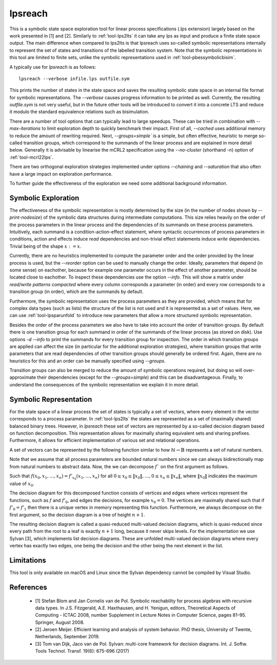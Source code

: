 .. index:: lpsreach

.. _tool-lpsreach:

lpsreach
==========

This is a symbolic state space exploration tool for linear process
specifications (.lps extension) largely based on the work presented in [1] and
[2]. Similarly to :ref:`tool-lps2lts` it can take any lps as input and produce a finite
state space output. The main difference when compared to lps2lts is that
lpsreach uses so-called symbolic representations internally to represent the set
of states and transitions of the labelled transition system. Note that the
symbolic representations in this tool are limited to finite sets, unlike the
symbolic representations used in :ref:`tool-pbessymbolicbisim`.

A typically use for `lpsreach` is as follows::
  
  lpsreach --verbose infile.lps outfile.sym

This prints the number of states in the state space and saves the resulting
symbolic state space in an internal file format for symbolic representations.
The `--verbose` causes progress information to be printed as well. Currently,
the resulting `outfile.sym` is not very useful, but in the future other tools
will be introduced to convert it into a concrete LTS and reduce it modulo the
standard equivalence relations such as bisimulation.

There are a number of tool options that can typically lead to large speedups.
These can be tried in combination with `--max-iterations` to limit exploration
depth to quickly benchmark their impact. First of all, `--cached` uses
additional memory to reduce the amount of rewriting required. Next,
`--groups=simple`` is a simple, but often effective, heuristic to merge
so-called transition groups, which correspond to the summands of the linear
process and are explained in more detail below. Generally it is advisable by
linearise the mCRL2 specification using the `--no-cluster` (shorthand `-n`)
option of :ref:`tool-mcrl22lps`.

There are two orthogonal exploration strategies implemented under options
`--chaining` and `--saturation` that also often have a large impact on
exploration performance.

To further guide the effectiveness of the exploration we need some additional
background information.

Symbolic Exploration
-------------------------

The effectiveness of the symbolic representation is mostly determined by the
size (in the number of nodes shown by `--print-nodesize`) of the symbolic data
structures during intermediate computations. This size relies heavily on the
order of the process parameters in the linear process and the dependencies of
its summands on these process parameters. Intuitively, each summand is a
condition-action-effect statement, where syntactic occurrences of process
parameters in conditions, action and effects induce `read` dependencies and
non-trivial effect statements induce `write` dependencies. Trivial being of the
shape :math:`x := x`.

Currently, there are no heuristics implemented to compute the parameter order
and the order provided by the linear process is used, but the `--reorder` option
can be used to manually change the order. Ideally, parameters that depend (in
some sense) on eachother, because for example one parameter occurs in the effect
of another parameter, should be located close to eachother. To inspect these
dependencies use the option `--info`. This will show a matrix under `read/write
patterns compacted` where every column corresponds a parameter (in order) and
every row corresponds to a transition group (in order), which are the summands
by default.

Furthermore, the symbolic representation uses the process parameters as they are
provided, which means that for complex data types (such as lists) the structure
of the list is not used and it is represented as a set of values. Here, we can
use :ref:`tool-lpsparunfold` to introduce new parameters that allow a more
structured symbolic representation. 

Besides the order of the process parameters we also have to take into account
the order of transition groups. By default there is one transition group for
each summand in order of the summands of the linear process (as stored on disk).
Use options `-d --info` to print the summands for every transition group for
inspection. The order in which transition groups are applied can affect the size
(in particular for the additional exploration strategies), where transition
groups that write parameters that are read dependencies of other transition
groups should generally be ordered first. Again, there are no heuristics for
this and an order can be manually specified using `--groups`.

Transition groups can also be merged to reduce the amount of symbolic operations
required, but doing so will over-approximate their dependencies (except for the
`--groups=simple`) and this can be disadvantageous. Finally, to understand the
consequences of the symbolic representation we explain it in more detail.

Symbolic Representation
-------------------------

For the state space of a linear process the set of states is typically a set of
vectors, where every element in the vector corresponds to a process parameter.
In :ref:`tool-lps2lts` the states are represented as a set of (maximally shared) balanced
binary trees. However, in `lpsreach` these set of vectors are represented by a
so-called decision diagram based on function decomposition. This representation
allows for maximally sharing equivalent sets and sharing prefixes. Furthermore,
it allows for efficient implementation of various set and relational operations.

A set of vectors can be represented by the following function similar to how
:math:`\mathbb{N} \rightarrow \mathbb{B}` represents a set of natural numbers.

.. math::
  :nowrap:

  \begin{equation*}
    f: \mathbb{N} \times \cdots \times \mathbb{N} \rightarrow \mathbb{B}
  \end{equation*}

Note that we assume that all process parameters are bounded natural numbers
since we can always bidirectionally map from natural numbers to abstract data.
Now, the we can decompose :math:`f`` on the first argument as follows.

.. math::
  :nowrap:

  \begin{equation*}
    f(x_0, \ldots, x_n) = 
    \begin{cases}
      f'_0(x_1, \ldots, x_n) &\textsf{if } x_0 = 0 \\
      f'_1(x_1, \ldots, x_n) &\textsf{if } x_0 = 1 \\
      \cdots \\
      f'_{\|x_0\|}(x_1, \ldots, x_n) &\textsf{if } x_0 = \|x_0\| \\
    \end{cases}
  \end{equation*}

Such that :math:`f(x_0, x_1, \ldots, x_n) = f'_{x_0}(x_1, \ldots, x_n)` for all
:math:`0 \leq x_0 \leq \|x_0\|, \ldots, 0 \leq x_n \leq \|x_n\|`, where
:math:`\|x_0\|` indicates the maximum value of :math:`x_0`.

The decision diagram for this decomposed function consists of vertices and edges
where vertices represent the functions, such as :math:`f` and :math:`f'_0`, and
edges the decisions, for example :math:`x_0 = 0`. The vertices are maximally
shared such that if :math:`f'_0 = f'_1` then there is a unique vertex in memory
representing this function. Furthermore, we always decompose on the first
argument, so the decision diagram is a tree of height :math:`n+1`.

The resulting decision diagram is called a quasi-reduced multi-valued decision
diagrams, which is quasi-reduced since every path from the root to a leaf is
exactly :math:`n+1` long, because it never skips levels. For the implementation
we use Sylvan [3], which implements list decision diagrams. These are unfolded
multi-valued decision diagrams where every vertex has exactly two edges, one
being the decision and the other being the next element in the list.

Limitations
-----------

This tool is only available on macOS and Linux since the Sylvan dependency
cannot be compiled by Visual Studio.

References 
----------------------

  - [1] Stefan Blom and Jan Cornelis van de Pol. Symbolic reachability for process algebras with recursive data types. In J.S. Fitzgerald, A.E. Haxthausen, and H. Yenigun, editors, Theoretical Aspects of Computing \- ICTAC 2008, number Supplement in Lecture Notes in Computer Science, pages 81–95. Springer, August 2008.
  - [2] Jeroen Meijer. Efficient learning and analysis of system behavior. PhD thesis, University of Twente, Netherlands, September 2019.
  - [3] Tom van Dijk, Jaco van de Pol. Sylvan: multi-core framework for decision diagrams. Int. J. Softw. Tools Technol. Transf. 19(6): 675-696 (2017)

.. mcrl2_manual:: lpsreach